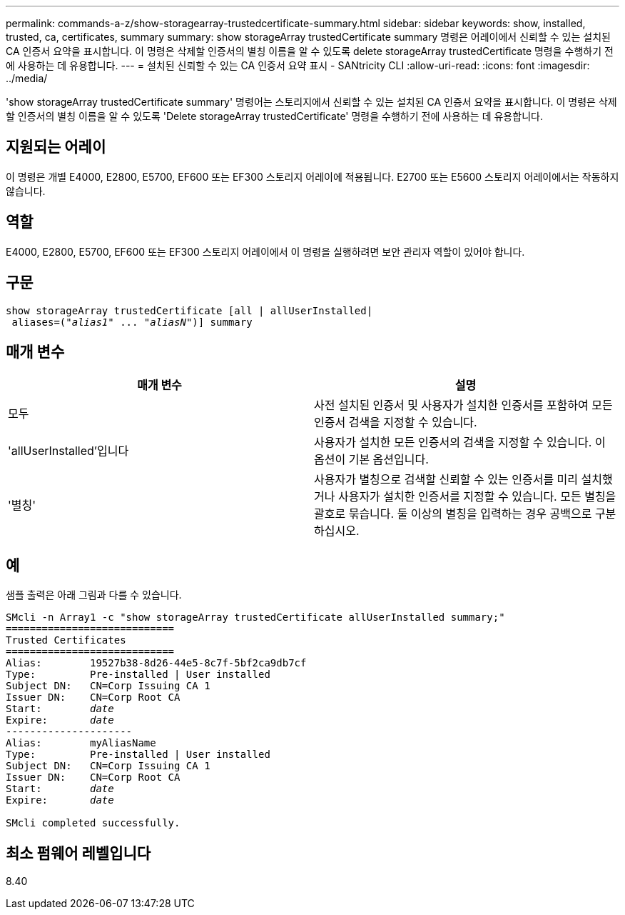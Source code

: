 ---
permalink: commands-a-z/show-storagearray-trustedcertificate-summary.html 
sidebar: sidebar 
keywords: show, installed, trusted, ca, certificates, summary 
summary: show storageArray trustedCertificate summary 명령은 어레이에서 신뢰할 수 있는 설치된 CA 인증서 요약을 표시합니다. 이 명령은 삭제할 인증서의 별칭 이름을 알 수 있도록 delete storageArray trustedCertificate 명령을 수행하기 전에 사용하는 데 유용합니다. 
---
= 설치된 신뢰할 수 있는 CA 인증서 요약 표시 - SANtricity CLI
:allow-uri-read: 
:icons: font
:imagesdir: ../media/


[role="lead"]
'show storageArray trustedCertificate summary' 명령어는 스토리지에서 신뢰할 수 있는 설치된 CA 인증서 요약을 표시합니다. 이 명령은 삭제할 인증서의 별칭 이름을 알 수 있도록 'Delete storageArray trustedCertificate' 명령을 수행하기 전에 사용하는 데 유용합니다.



== 지원되는 어레이

이 명령은 개별 E4000, E2800, E5700, EF600 또는 EF300 스토리지 어레이에 적용됩니다. E2700 또는 E5600 스토리지 어레이에서는 작동하지 않습니다.



== 역할

E4000, E2800, E5700, EF600 또는 EF300 스토리지 어레이에서 이 명령을 실행하려면 보안 관리자 역할이 있어야 합니다.



== 구문

[source, cli, subs="+macros"]
----
show storageArray trustedCertificate [all | allUserInstalled|
 aliases=pass:quotes[("_alias1_" ... "_aliasN_")]] summary
----


== 매개 변수

[cols="2*"]
|===
| 매개 변수 | 설명 


 a| 
모두
 a| 
사전 설치된 인증서 및 사용자가 설치한 인증서를 포함하여 모든 인증서 검색을 지정할 수 있습니다.



 a| 
'allUserInstalled'입니다
 a| 
사용자가 설치한 모든 인증서의 검색을 지정할 수 있습니다. 이 옵션이 기본 옵션입니다.



 a| 
'별칭'
 a| 
사용자가 별칭으로 검색할 신뢰할 수 있는 인증서를 미리 설치했거나 사용자가 설치한 인증서를 지정할 수 있습니다. 모든 별칭을 괄호로 묶습니다. 둘 이상의 별칭을 입력하는 경우 공백으로 구분하십시오.

|===


== 예

샘플 출력은 아래 그림과 다를 수 있습니다.

[listing, subs="+macros"]
----

SMcli -n Array1 -c "show storageArray trustedCertificate allUserInstalled summary;"
============================
Trusted Certificates
============================
Alias:        19527b38-8d26-44e5-8c7f-5bf2ca9db7cf
Type:         Pre-installed | User installed
Subject DN:   CN=Corp Issuing CA 1
Issuer DN:    CN=Corp Root CA
pass:quotes[Start:        _date_]
pass:quotes[Expire:       _date_]
---------------------
Alias:        myAliasName
Type:         Pre-installed | User installed
Subject DN:   CN=Corp Issuing CA 1
Issuer DN:    CN=Corp Root CA
pass:quotes[Start:        _date_]
pass:quotes[Expire:       _date_]

SMcli completed successfully.
----


== 최소 펌웨어 레벨입니다

8.40
